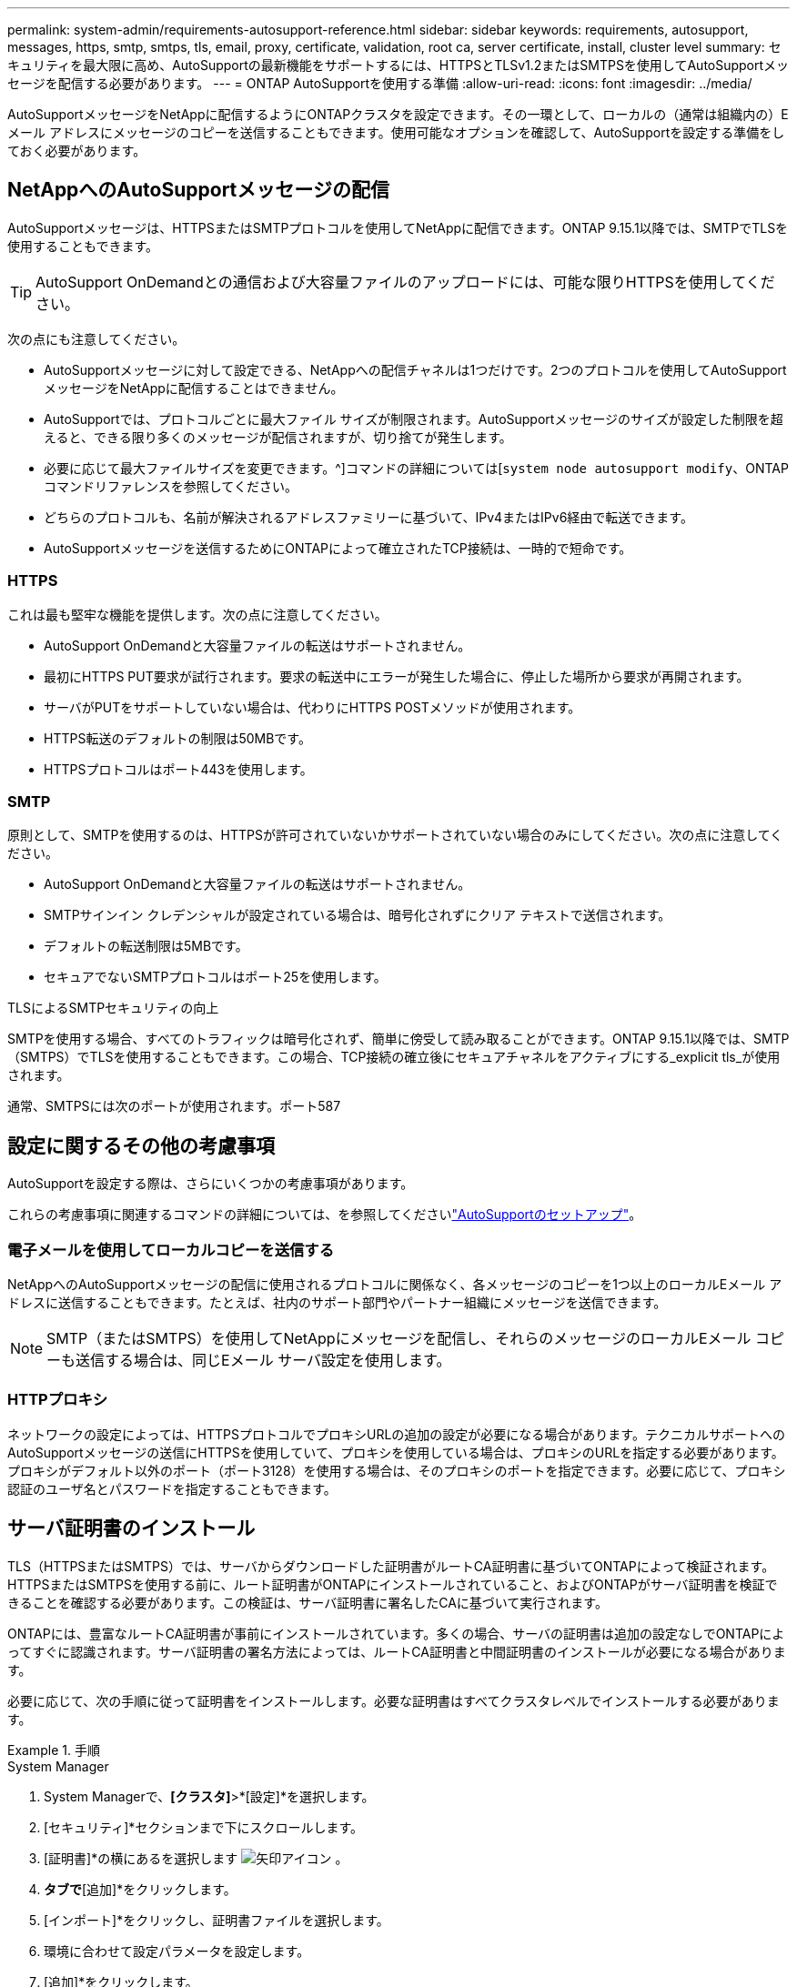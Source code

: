 ---
permalink: system-admin/requirements-autosupport-reference.html 
sidebar: sidebar 
keywords: requirements, autosupport, messages, https, smtp, smtps, tls, email, proxy, certificate, validation, root ca, server certificate, install, cluster level 
summary: セキュリティを最大限に高め、AutoSupportの最新機能をサポートするには、HTTPSとTLSv1.2またはSMTPSを使用してAutoSupportメッセージを配信する必要があります。 
---
= ONTAP AutoSupportを使用する準備
:allow-uri-read: 
:icons: font
:imagesdir: ../media/


[role="lead"]
AutoSupportメッセージをNetAppに配信するようにONTAPクラスタを設定できます。その一環として、ローカルの（通常は組織内の）Eメール アドレスにメッセージのコピーを送信することもできます。使用可能なオプションを確認して、AutoSupportを設定する準備をしておく必要があります。



== NetAppへのAutoSupportメッセージの配信

AutoSupportメッセージは、HTTPSまたはSMTPプロトコルを使用してNetAppに配信できます。ONTAP 9.15.1以降では、SMTPでTLSを使用することもできます。


TIP: AutoSupport OnDemandとの通信および大容量ファイルのアップロードには、可能な限りHTTPSを使用してください。

次の点にも注意してください。

* AutoSupportメッセージに対して設定できる、NetAppへの配信チャネルは1つだけです。2つのプロトコルを使用してAutoSupportメッセージをNetAppに配信することはできません。
* AutoSupportでは、プロトコルごとに最大ファイル サイズが制限されます。AutoSupportメッセージのサイズが設定した制限を超えると、できる限り多くのメッセージが配信されますが、切り捨てが発生します。
* 必要に応じて最大ファイルサイズを変更できます。^]コマンドの詳細については[`system node autosupport modify`、ONTAPコマンドリファレンスを参照してください。
* どちらのプロトコルも、名前が解決されるアドレスファミリーに基づいて、IPv4またはIPv6経由で転送できます。
* AutoSupportメッセージを送信するためにONTAPによって確立されたTCP接続は、一時的で短命です。




=== HTTPS

これは最も堅牢な機能を提供します。次の点に注意してください。

* AutoSupport OnDemandと大容量ファイルの転送はサポートされません。
* 最初にHTTPS PUT要求が試行されます。要求の転送中にエラーが発生した場合に、停止した場所から要求が再開されます。
* サーバがPUTをサポートしていない場合は、代わりにHTTPS POSTメソッドが使用されます。
* HTTPS転送のデフォルトの制限は50MBです。
* HTTPSプロトコルはポート443を使用します。




=== SMTP

原則として、SMTPを使用するのは、HTTPSが許可されていないかサポートされていない場合のみにしてください。次の点に注意してください。

* AutoSupport OnDemandと大容量ファイルの転送はサポートされません。
* SMTPサインイン クレデンシャルが設定されている場合は、暗号化されずにクリア テキストで送信されます。
* デフォルトの転送制限は5MBです。
* セキュアでないSMTPプロトコルはポート25を使用します。


.TLSによるSMTPセキュリティの向上
SMTPを使用する場合、すべてのトラフィックは暗号化されず、簡単に傍受して読み取ることができます。ONTAP 9.15.1以降では、SMTP（SMTPS）でTLSを使用することもできます。この場合、TCP接続の確立後にセキュアチャネルをアクティブにする_explicit tls_が使用されます。

通常、SMTPSには次のポートが使用されます。ポート587



== 設定に関するその他の考慮事項

AutoSupportを設定する際は、さらにいくつかの考慮事項があります。

これらの考慮事項に関連するコマンドの詳細については、を参照してくださいlink:../system-admin/setup-autosupport-task.html["AutoSupportのセットアップ"]。



=== 電子メールを使用してローカルコピーを送信する

NetAppへのAutoSupportメッセージの配信に使用されるプロトコルに関係なく、各メッセージのコピーを1つ以上のローカルEメール アドレスに送信することもできます。たとえば、社内のサポート部門やパートナー組織にメッセージを送信できます。


NOTE: SMTP（またはSMTPS）を使用してNetAppにメッセージを配信し、それらのメッセージのローカルEメール コピーも送信する場合は、同じEメール サーバ設定を使用します。



=== HTTPプロキシ

ネットワークの設定によっては、HTTPSプロトコルでプロキシURLの追加の設定が必要になる場合があります。テクニカルサポートへのAutoSupportメッセージの送信にHTTPSを使用していて、プロキシを使用している場合は、プロキシのURLを指定する必要があります。プロキシがデフォルト以外のポート（ポート3128）を使用する場合は、そのプロキシのポートを指定できます。必要に応じて、プロキシ認証のユーザ名とパスワードを指定することもできます。



== サーバ証明書のインストール

TLS（HTTPSまたはSMTPS）では、サーバからダウンロードした証明書がルートCA証明書に基づいてONTAPによって検証されます。HTTPSまたはSMTPSを使用する前に、ルート証明書がONTAPにインストールされていること、およびONTAPがサーバ証明書を検証できることを確認する必要があります。この検証は、サーバ証明書に署名したCAに基づいて実行されます。

ONTAPには、豊富なルートCA証明書が事前にインストールされています。多くの場合、サーバの証明書は追加の設定なしでONTAPによってすぐに認識されます。サーバ証明書の署名方法によっては、ルートCA証明書と中間証明書のインストールが必要になる場合があります。

必要に応じて、次の手順に従って証明書をインストールします。必要な証明書はすべてクラスタレベルでインストールする必要があります。

.手順
[role="tabbed-block"]
====
.System Manager
--
. System Managerで、*[クラスタ]*>*[設定]*を選択します。
. [セキュリティ]*セクションまで下にスクロールします。
. [証明書]*の横にあるを選択します image:icon_arrow.gif["矢印アイコン"] 。
. [信頼された認証局]*タブで*[追加]*をクリックします。
. [インポート]*をクリックし、証明書ファイルを選択します。
. 環境に合わせて設定パラメータを設定します。
. [追加]*をクリックします。


--
.CLI
--
. インストールを開始します。
+
[source, cli]
----
security certificate install -type server-ca
----
. 次のコンソール メッセージを探します。
+
[listing]
----
Please enter Certificate: Press <Enter> when done
----
. テキスト エディタで証明書ファイルを開きます。
. 次の行を含めて、証明書全体をコピーします。
+
[listing]
----
-----BEGIN CERTIFICATE-----
<certificate_value>
-----END CERTIFICATE-----
----
. コマンド プロンプトの末尾に証明書を貼り付けます。
. Enter*キーを押してインストールを完了します。
. 次のいずれかのコマンドを実行して、証明書がインストールされていることを確認します。
+
[source, cli]
----
security certificate show-user-installed
----
+
[source, cli]
----
security certificate show
----


--
====
.関連情報
* link:../system-admin/setup-autosupport-task.html["AutoSupportのセットアップ"]
* link:https://docs.netapp.com/us-en/ontap-cli/["ONTAPコマンド リファレンス"^]

